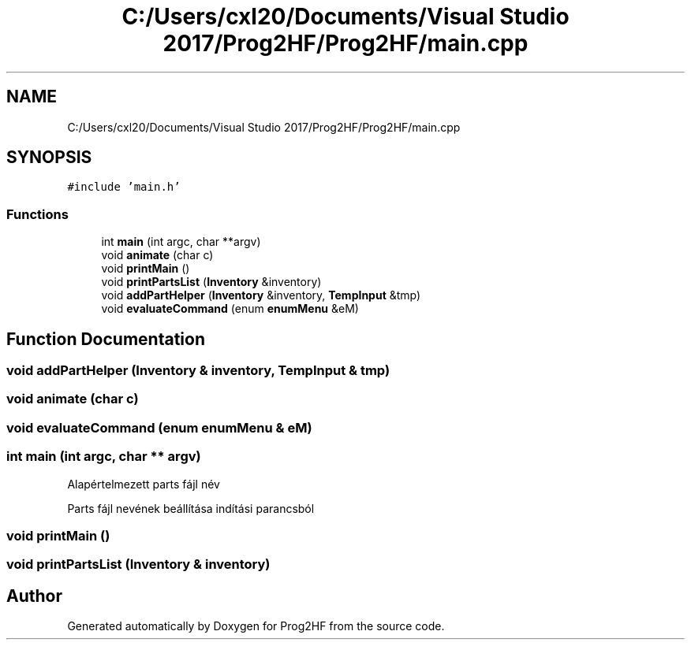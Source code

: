 .TH "C:/Users/cxl20/Documents/Visual Studio 2017/Prog2HF/Prog2HF/main.cpp" 3 "Thu May 2 2019" "Prog2HF" \" -*- nroff -*-
.ad l
.nh
.SH NAME
C:/Users/cxl20/Documents/Visual Studio 2017/Prog2HF/Prog2HF/main.cpp
.SH SYNOPSIS
.br
.PP
\fC#include 'main\&.h'\fP
.br

.SS "Functions"

.in +1c
.ti -1c
.RI "int \fBmain\fP (int argc, char **argv)"
.br
.ti -1c
.RI "void \fBanimate\fP (char c)"
.br
.ti -1c
.RI "void \fBprintMain\fP ()"
.br
.ti -1c
.RI "void \fBprintPartsList\fP (\fBInventory\fP &inventory)"
.br
.ti -1c
.RI "void \fBaddPartHelper\fP (\fBInventory\fP &inventory, \fBTempInput\fP &tmp)"
.br
.ti -1c
.RI "void \fBevaluateCommand\fP (enum \fBenumMenu\fP &eM)"
.br
.in -1c
.SH "Function Documentation"
.PP 
.SS "void addPartHelper (\fBInventory\fP & inventory, \fBTempInput\fP & tmp)"

.SS "void animate (char c)"

.SS "void evaluateCommand (enum \fBenumMenu\fP & eM)"

.SS "int main (int argc, char ** argv)"
Alapértelmezett parts fájl név
.PP
Parts fájl nevének beállítása indítási parancsból 
.SS "void printMain ()"

.SS "void printPartsList (\fBInventory\fP & inventory)"

.SH "Author"
.PP 
Generated automatically by Doxygen for Prog2HF from the source code\&.
